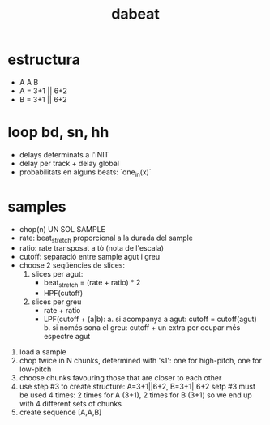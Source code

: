 #+title: dabeat

* estructura
- A A B
- A = 3+1 || 6+2
- B = 3+1 || 6+2

* loop bd, sn, hh

- delays determinats a l'INIT
- delay per track + delay global
- probabilitats en alguns beats: `one_in(x)`

* samples
- chop(n) UN SOL SAMPLE
- rate: beat_stretch proporcional a la durada del sample
- ratio: rate transposat a tò (nota de l'escala)
- cutoff: separació entre sample agut i greu
- choose 2 seqüències de slices:
  1. slices per agut:
     - beat_stretch = (rate + ratio) * 2
     - HPF(cutoff)

  2. slices per greu
     - rate + ratio
     - LPF(cutoff + (a|b):
       a. si acompanya a agut: cutoff = cutoff(agut)
       b. si només sona el greu: cutoff + un extra per ocupar més espectre agut


# Meta code
1. load a sample
2. chop twice in N chunks, determined with 's1': one for high-pitch, one for low-pitch
3. choose chunks favouring those that are closer to each other
4. use step #3 to create structure: A=3+1||6+2, B=3+1||6+2
   setp #3 must be used 4 times: 2 times for A (3+1), 2 times for B (3+1) so we
   end up with 4 different sets of chunks
5. create sequence [A,A,B]
